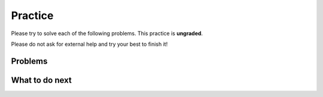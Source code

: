 Practice
-----------------------------------------------------

Please try to solve each of the following problems. This practice is **ungraded**. 

Please do not ask for external help and try your best to finish it!

Problems
==============

.. selectquestion:: fl-song-ps-sq-write
   :fromid: Classes_Basic_Song_ac
   :points: 10

.. selectquestion:: fl-cat-ps-sq-write
   :fromid: Classes_Basic_Cat_ac
   :points: 10

.. selectquestion:: fl-account-ps-sq-write
   :fromid: Classes_Basic_Account_ac
   :points: 10

.. selectquestion:: fl-fortuneteller-ps-sq-write
   :fromid: Classes_Basic_FortuneTeller_ac
   :points: 10

What to do next
============================
.. raw:: html
    
   <p>Click on the following link to finish a posttest 👉 <b><a href="fl-posttest-cls.html">Post Test</b></p>
